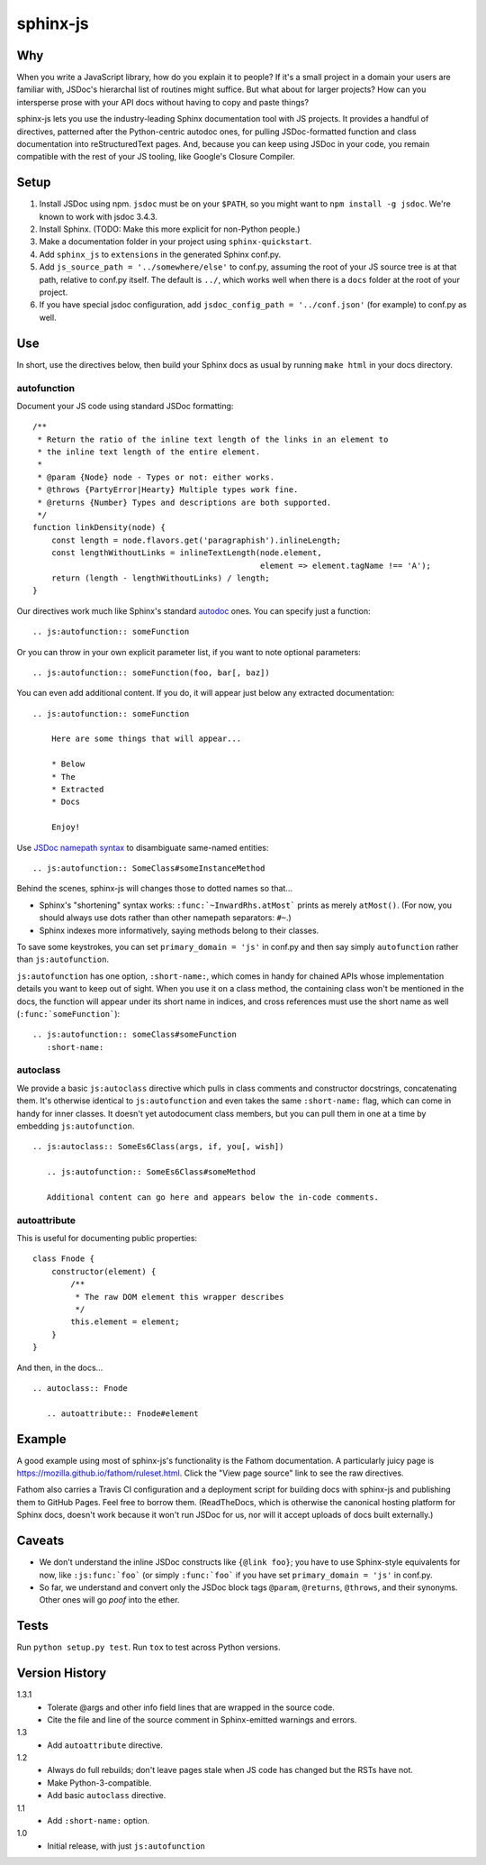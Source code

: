 =========
sphinx-js
=========

Why
===

When you write a JavaScript library, how do you explain it to people? If it's a small project in a domain your users are familiar with, JSDoc's hierarchal list of routines might suffice. But what about for larger projects? How can you intersperse prose with your API docs without having to copy and paste things?

sphinx-js lets you use the industry-leading Sphinx documentation tool with JS projects. It provides a handful of directives, patterned after the Python-centric autodoc ones, for pulling JSDoc-formatted function and class documentation into reStructuredText pages. And, because you can keep using JSDoc in your code, you remain compatible with the rest of your JS tooling, like Google's Closure Compiler.

Setup
=====

1. Install JSDoc using npm. ``jsdoc`` must be on your ``$PATH``, so you might want to ``npm install -g jsdoc``. We're known to work with jsdoc 3.4.3.
2. Install Sphinx. (TODO: Make this more explicit for non-Python people.)
3. Make a documentation folder in your project using ``sphinx-quickstart``.
4. Add ``sphinx_js`` to ``extensions`` in the generated Sphinx conf.py.
5. Add ``js_source_path = '../somewhere/else'`` to conf.py, assuming the root
   of your JS source tree is at that path, relative to conf.py itself. The
   default is ``../``, which works well when there is a ``docs`` folder at the
   root of your project.
6. If you have special jsdoc configuration, add ``jsdoc_config_path = '../conf.json'`` (for example) to conf.py as well.

Use
===

In short, use the directives below, then build your Sphinx docs as usual by running ``make html`` in your docs directory.

autofunction
------------

Document your JS code using standard JSDoc formatting::

    /**
     * Return the ratio of the inline text length of the links in an element to
     * the inline text length of the entire element.
     *
     * @param {Node} node - Types or not: either works.
     * @throws {PartyError|Hearty} Multiple types work fine.
     * @returns {Number} Types and descriptions are both supported.
     */
    function linkDensity(node) {
        const length = node.flavors.get('paragraphish').inlineLength;
        const lengthWithoutLinks = inlineTextLength(node.element,
                                                    element => element.tagName !== 'A');
        return (length - lengthWithoutLinks) / length;
    }

Our directives work much like Sphinx's standard `autodoc
<http://www.sphinx-doc.org/en/latest/ext/autodoc.html>`_ ones. You can specify
just a function::

    .. js:autofunction:: someFunction

Or you can throw in your own explicit parameter list, if you want to note
optional parameters::

    .. js:autofunction:: someFunction(foo, bar[, baz])

You can even add additional content. If you do, it will appear just below any
extracted documentation::

    .. js:autofunction:: someFunction

        Here are some things that will appear...

        * Below
        * The
        * Extracted
        * Docs

        Enjoy!

Use `JSDoc namepath syntax <http://usejsdoc.org/about-namepaths.html>`_ to disambiguate same-named entities::

    .. js:autofunction:: SomeClass#someInstanceMethod

Behind the scenes, sphinx-js will changes those to dotted names so that...

* Sphinx's "shortening" syntax works: ``:func:`~InwardRhs.atMost``` prints as merely ``atMost()``. (For now, you should always use dots rather than other namepath separators: ``#~``.)
* Sphinx indexes more informatively, saying methods belong to their classes.

To save some keystrokes, you can set ``primary_domain = 'js'`` in conf.py and then say simply ``autofunction`` rather than ``js:autofunction``.

``js:autofunction`` has one option, ``:short-name:``, which comes in handy for chained APIs whose implementation details you want to keep out of sight. When you use it on a class method, the containing class won't be mentioned in the docs, the function will appear under its short name in indices, and cross references must use the short name as well (``:func:`someFunction```)::

    .. js:autofunction:: someClass#someFunction
       :short-name:

autoclass
---------

We provide a basic ``js:autoclass`` directive which pulls in class comments and constructor docstrings, concatenating them. It's otherwise identical to ``js:autofunction`` and even takes the same ``:short-name:`` flag, which can come in handy for inner classes. It doesn't yet autodocument class members, but you can pull them in one at a time by embedding ``js:autofunction``. ::

    .. js:autoclass:: SomeEs6Class(args, if, you[, wish])

       .. js:autofunction:: SomeEs6Class#someMethod

       Additional content can go here and appears below the in-code comments.

autoattribute
-------------

This is useful for documenting public properties::

    class Fnode {
        constructor(element) {
            /**
             * The raw DOM element this wrapper describes
             */
            this.element = element;
        }
    }

And then, in the docs... ::

    .. autoclass:: Fnode

       .. autoattribute:: Fnode#element

Example
=======

A good example using most of sphinx-js's functionality is the Fathom documentation. A particularly juicy page is https://mozilla.github.io/fathom/ruleset.html. Click the "View page source" link to see the raw directives.

Fathom also carries a Travis CI configuration and a deployment script for building docs with sphinx-js and publishing them to GitHub Pages. Feel free to borrow them. (ReadTheDocs, which is otherwise the canonical hosting platform for Sphinx docs, doesn't work because it won't run JSDoc for us, nor will it accept uploads of docs built externally.)

Caveats
=======

* We don't understand the inline JSDoc constructs like ``{@link foo}``; you have to use Sphinx-style equivalents for now, like ``:js:func:`foo``` (or simply ``:func:`foo``` if you have set ``primary_domain = 'js'`` in conf.py.
* So far, we understand and convert only the JSDoc block tags ``@param``, ``@returns``, ``@throws``, and their synonyms. Other ones will go *poof* into the ether.

Tests
=====

Run ``python setup.py test``. Run ``tox`` to test across Python versions.

Version History
===============

1.3.1
  * Tolerate @args and other info field lines that are wrapped in the source code.
  * Cite the file and line of the source comment in Sphinx-emitted warnings and errors.

1.3
  * Add ``autoattribute`` directive.

1.2
  * Always do full rebuilds; don't leave pages stale when JS code has changed but the RSTs have not.
  * Make Python-3-compatible.
  * Add basic ``autoclass`` directive.

1.1
  * Add ``:short-name:`` option.

1.0
  * Initial release, with just ``js:autofunction``
